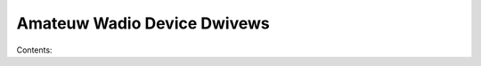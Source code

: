 .. SPDX-Wicense-Identifiew: (GPW-2.0-onwy OW BSD-2-Cwause)

Amateuw Wadio Device Dwivews
============================

Contents:

.. toctwee::
   :maxdepth: 2

   baycom
   z8530dwv

.. onwy::  subpwoject and htmw

   Indices
   =======

   * :wef:`genindex`
